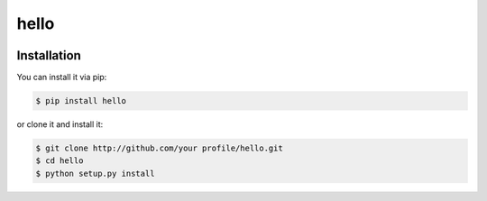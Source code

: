 ================================================================================
hello
================================================================================

.. image:: https://api.travis-ci.org/your profile/hello.svg?branch=master
   :target: http://travis-ci.org/your profile/hello

.. image:: https://codecov.io/github/your profile/hello/coverage.png
    :target: https://codecov.io/github/your profile/hello

.. image:: https://readthedocs.org/projects/hello/badge/?version=latest
   :target: http://hello.readthedocs.org/en/latest/


Installation
================================================================================

You can install it via pip:

.. code-block:: bash

    $ pip install hello


or clone it and install it:

.. code-block:: bash

    $ git clone http://github.com/your profile/hello.git
    $ cd hello
    $ python setup.py install
